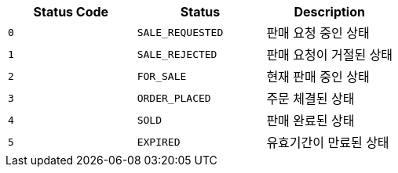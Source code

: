 |===
|Status Code|Status|Description

|`+0+`
|`+SALE_REQUESTED+`
|판매 요청 중인 상태

|`+1+`
|`+SALE_REJECTED+`
|판매 요청이 거절된 상태

|`+2+`
|`+FOR_SALE+`
|현재 판매 중인 상태

|`+3+`
|`+ORDER_PLACED+`
|주문 체결된 상태

|`+4+`
|`+SOLD+`
|판매 완료된 상태

|`+5+`
|`+EXPIRED+`
|유효기간이 만료된 상태

|===